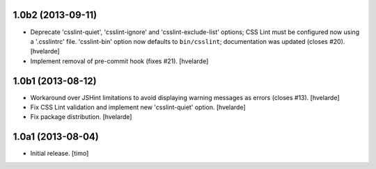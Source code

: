1.0b2 (2013-09-11)
------------------

- Deprecate 'csslint-quiet', 'csslint-ignore' and 'csslint-exclude-list'
  options; CSS Lint must be configured now using a '.csslintrc' file.
  'csslint-bin' option now defaults to ``bin/csslint``; documentation was
  updated (closes #20).
  [hvelarde]

- Implement removal of pre-commit hook (fixes #21).
  [hvelarde]


1.0b1 (2013-08-12)
------------------

- Workaround over JSHint limitations to avoid displaying warning messages as
  errors (closes #13).
  [hvelarde]

- Fix CSS Lint validation and implement new 'csslint-quiet' option.
  [hvelarde]

- Fix package distribution.
  [hvelarde]


1.0a1 (2013-08-04)
------------------

- Initial release.
  [timo]
